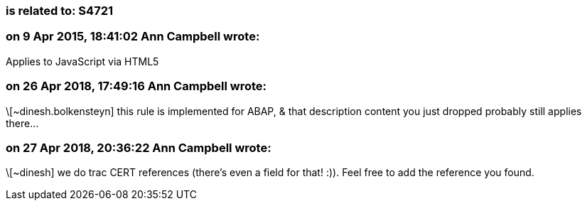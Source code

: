 === is related to: S4721

=== on 9 Apr 2015, 18:41:02 Ann Campbell wrote:
Applies to JavaScript via HTML5

=== on 26 Apr 2018, 17:49:16 Ann Campbell wrote:
\[~dinesh.bolkensteyn] this rule is implemented for ABAP, & that description content you just dropped probably still applies there...

=== on 27 Apr 2018, 20:36:22 Ann Campbell wrote:
\[~dinesh] we do trac CERT references (there's even a field for that! :)). Feel free to add the reference you found.

